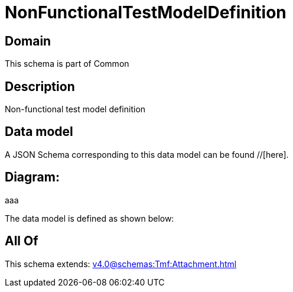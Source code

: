 = NonFunctionalTestModelDefinition

[#domain]
== Domain

This schema is part of Common

[#description]
== Description
Non-functional test model definition


[#data_model]
== Data model

A JSON Schema corresponding to this data model can be found //[here].

== Diagram:
aaa

The data model is defined as shown below:


[#all_of]
== All Of

This schema extends: xref:v4.0@schemas:Tmf:Attachment.adoc[]

